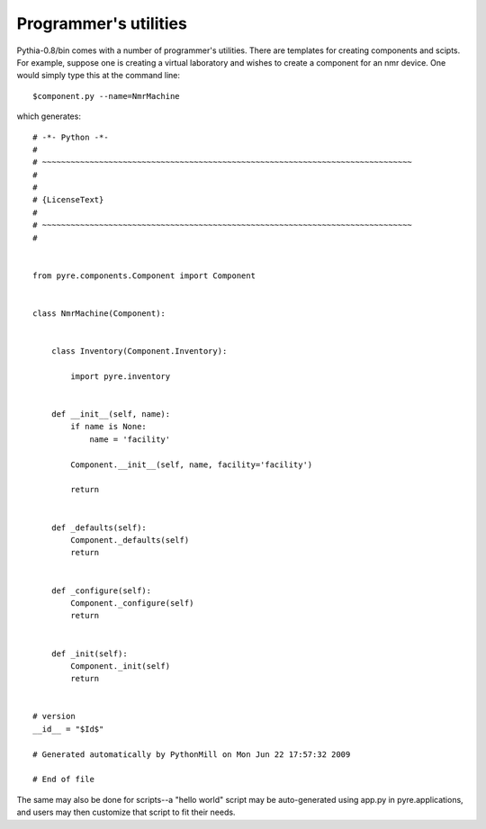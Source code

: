 Programmer's utilities
======================

Pythia-0.8/bin comes with a number of programmer's utilities.  There are templates for creating components and scipts.  For example, suppose one is creating a virtual laboratory and wishes to create a component for an nmr device.  One would simply type this at the command line::

 $component.py --name=NmrMachine

which generates::

    # -*- Python -*-
    #
    # ~~~~~~~~~~~~~~~~~~~~~~~~~~~~~~~~~~~~~~~~~~~~~~~~~~~~~~~~~~~~~~~~~~~~~~~~~~~~~~
    #
    #
    # {LicenseText}
    #
    # ~~~~~~~~~~~~~~~~~~~~~~~~~~~~~~~~~~~~~~~~~~~~~~~~~~~~~~~~~~~~~~~~~~~~~~~~~~~~~~
    #
    
    
    from pyre.components.Component import Component
    
    
    class NmrMachine(Component):
    
    
        class Inventory(Component.Inventory):
    
            import pyre.inventory
    
    
        def __init__(self, name):
            if name is None:
                name = 'facility'
    
            Component.__init__(self, name, facility='facility')
    
            return
    
    
        def _defaults(self):
            Component._defaults(self)
            return
    
    
        def _configure(self):
            Component._configure(self)
            return
    
    
        def _init(self):
            Component._init(self)
            return
    
    
    # version
    __id__ = "$Id$"
    
    # Generated automatically by PythonMill on Mon Jun 22 17:57:32 2009
    
    # End of file 

The same may also be done for scripts--a "hello world" script may be auto-generated using app.py in pyre.applications, and users may then customize that script to fit their needs.
    


